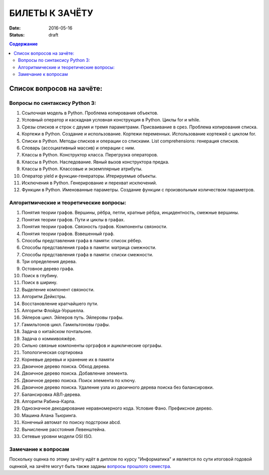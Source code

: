 БИЛЕТЫ К ЗАЧЁТУ
###############

:date: 2016-05-16
:status: draft

.. default-role:: code
.. contents:: Содержание

Список вопросов на зачёте:
==========================

Вопросы по синтаксису Python 3:
-------------------------------

#. Ссылочная модель в Python. Проблема копирования объектов.
#. Условный оператор и каскадная условная конструкция в Python. Циклы for и while.
#. Срезы списков и строк с двумя и тремя параметрами. Присваивание в срез. Проблема копирования списка.
#. Кортежи в Python. Создание и использование. Кортежи переменных. Использование кортежей с циклом for.
#. Списки в Python. Методы списков и операции со списками. List comprehensions: генерация списков.
#. Словарь (ассоциативный массив) и операции с ним.
#. Классы в Python. Конструктор класса. Перегрузка операторов.
#. Классы в Python. Наследование. Явный вызов конструктора предка.
#. Классы в Python. Классовые и экземплярные атрибуты.
#. Оператор yield и функции-генераторы. Итерируемые объекты.
#. Исключения в Python. Генерирование и перехват исключений.
#. Функции в Python. Именованные параметры. Создание функции с произвольным количеством параметров.

Алгоритмические и теоретические вопросы:
----------------------------------------

#. Понятия теории графов. Вершины, рёбра, петли, кратные рёбра, инцидентность, смежные вершины.
#. Понятия теории графов. Пути и циклы в графах.
#. Понятия теории графов. Связность графов. Компоненты связности.
#. Понятия теории графов. Взвешенный граф.
#. Способы представления графа в памяти: список рёбер.
#. Способы представления графа в памяти: матрица смежности.
#. Способы представления графа в памяти: списки смежности.
#. Три определения дерева.
#. Остовное дерево графа.
#. Поиск в глубину.
#. Поиск в ширину.
#. Выделение компонент связности.
#. Алгоритм Дейкстры.
#. Восстановление кратчайшего пути.
#. Алгоритм Флойда-Уоршелла.
#. Эйлеров цикл. Эйлеров путь. Эйлеровы графы.
#. Гамильтонов цикл. Гамильтоновы графы.
#. Задача о китайском почтальоне.
#. Задача о коммивояжёре.
#. Сильно связные компоненты орграфов и ациклические орграфы.
#. Топологическая сортировка
#. Корневые деревья и хранение их в памяти
#. Двоичное дерево поиска. Обход дерева.
#. Двоичное дерево поиска. Добавление элемента.
#. Двоичное дерево поиска. Поиск элемента по ключу.
#. Двоичное дерево поиска. Удаление узла из двоичного дерева поиска без балансировки.
#. Балансировка АВЛ-дерева.
#. Алгоритм Рабина-Карпа.
#. Однозначное декодирование неравномерного кода. Условие Фано. Префиксное дерево.
#. Машина Алана Тьюринга.
#. Конечный автомат по поиску подстроки abcd.
#. Вычисление расстояния Левенштейна.
#. Сетевые уровни модели OSI ISO.


Замечание к вопросам
--------------------

Поскольку оценка по этому зачёту идёт в диплом по курсу "Информатика" и является по сути итоговой годовой оценкой,
на зачёте могут быть также заданы `вопросы прошлого семестра`__.

.. __: lab15.html
